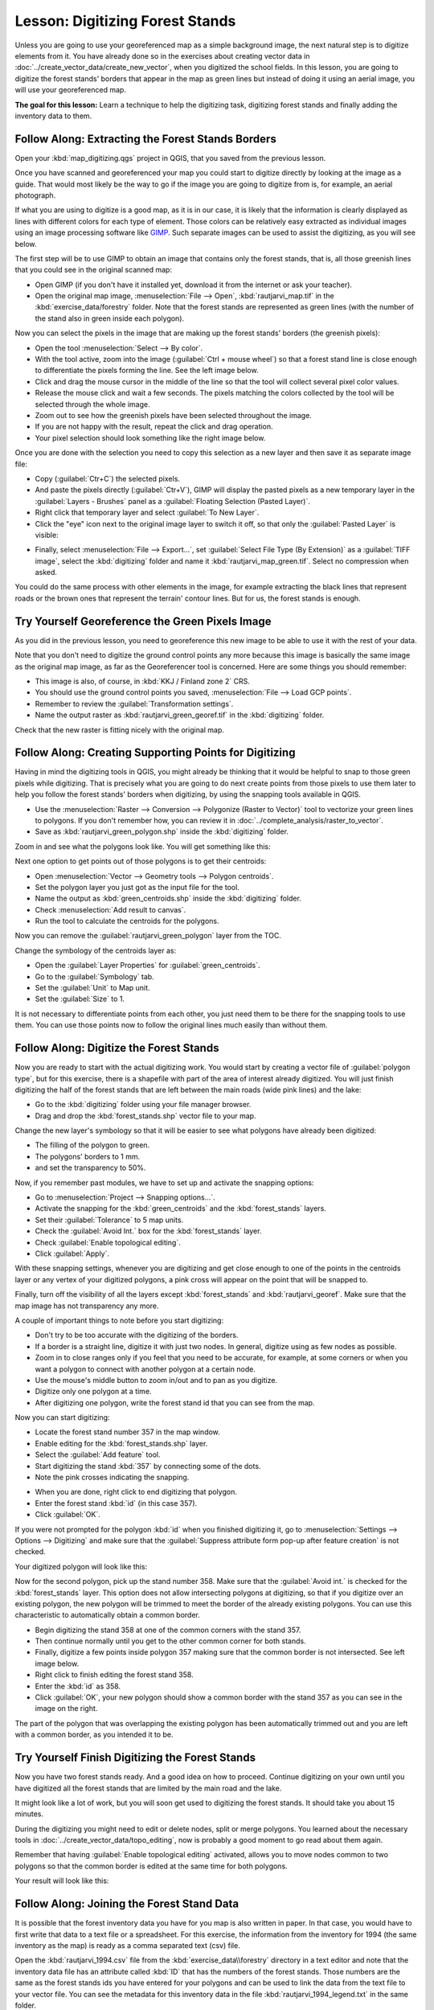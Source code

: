 |LS| Digitizing Forest Stands
===============================================================================

Unless you are going to use your georeferenced map as a simple background image,
the next natural step is to digitize elements from it. You have already done so
in the exercises about creating vector data in :doc:`../create_vector_data/create_new_vector`,
when you digitized the school fields. In this lesson, you are going to digitize
the forest stands' borders that appear in the map as green lines but instead of
doing it using an aerial image, you will use your georeferenced map.

**The goal for this lesson:** Learn a technique to help the digitizing task,
digitizing forest stands and finally adding the inventory data to them.

|basic| |FA| Extracting the Forest Stands Borders
-------------------------------------------------------------------------------

Open your :kbd:`map_digitizing.qgs` project in QGIS, that you saved from the previous lesson.

Once you have scanned and georeferenced your map you could start to digitize
directly by looking at the image as a guide. That would most likely be the way
to go if the image you are going to digitize from is, for example, an aerial
photograph.

If what you are using to digitize is a good map, as it is in our case, it is
likely that the information is clearly displayed as lines with different colors
for each type of element. Those colors can be relatively easy extracted as
individual images using an image processing software like `GIMP <https://www.gimp.org/>`_.
Such separate images can be used to assist the digitizing, as you will see below.

The first step will be to use GIMP to obtain an image that contains only the
forest stands, that is, all those greenish lines that you could see in the
original scanned map:

* Open GIMP (if you don't have it installed yet, download it from the internet
  or ask your teacher).
* Open the original map image, :menuselection:`File --> Open`, :kbd:`rautjarvi_map.tif`
  in the :kbd:`exercise_data/forestry` folder. Note that the forest stands are
  represented as green lines (with the number of the stand also in green inside
  each polygon). 

.. image:: img/gimp_map.png
   :align: center

Now you can select the pixels in the image that are making up the forest stands'
borders (the greenish pixels):

* Open the tool :menuselection:`Select --> By color`.
* With the tool active, zoom into the image (:guilabel:`Ctrl + mouse wheel`)
  so that a forest stand line is close enough to differentiate the pixels forming
  the line. See the left image below.
* Click and drag the mouse cursor in the middle of the line so that the tool
  will collect several pixel color values.
* Release the mouse click and wait a few seconds. The pixels matching the colors
  collected by the tool will be selected through the whole image.
* Zoom out to see how the greenish pixels have been selected throughout the image.
* If you are not happy with the result, repeat the click and drag operation.
* Your pixel selection should look something like the right image below.

.. image:: img/green_px_selected.png
   :align: center

Once you are done with the selection you need to copy this selection as a new
layer and then save it as separate image file:

* Copy (:guilabel:`Ctr+C`) the selected pixels.
* And paste the pixels directly (:guilabel:`Ctr+V`), GIMP will display the pasted
  pixels as a new temporary layer in the :guilabel:`Layers - Brushes` panel as a
  :guilabel:`Floating Selection (Pasted Layer)`.
* Right click that temporary layer and select :guilabel:`To New Layer`.
* Click the "eye" icon next to the original image layer to switch it off, so that
  only the :guilabel:`Pasted Layer` is visible:

.. image:: img/saving_green_px.png
   :align: center
   
* Finally, select :menuselection:`File --> Export...`, set :guilabel:`Select
  File Type (By Extension)` as a :guilabel:`TIFF image`, select the
  :kbd:`digitizing` folder and name it :kbd:`rautjarvi_map_green.tif`.
  Select no compression when asked.

You could do the same process with other elements in the image, for example
extracting the black lines that represent roads or the brown ones that represent
the terrain' contour lines. But for us, the forest stands is enough.

|basic| |TY| Georeference the Green Pixels Image
-------------------------------------------------------------------------------

As you did in the previous lesson, you need to georeference this new image to
be able to use it with the rest of your data.

Note that you don't need to digitize the ground control points any more because
this image is basically the same image as the original map image, as far as the
Georeferencer tool is concerned. Here are some things you should remember:

* This image is also, of course, in :kbd:`KKJ / Finland zone 2` CRS.
* You should use the ground control points you saved, :menuselection:`File --> Load GCP points`.
* Remember to review the :guilabel:`Transformation settings`.
* Name the output raster as :kbd:`rautjarvi_green_georef.tif` in the :kbd:`digitizing` folder.

Check that the new raster is fitting nicely with the original map.


|basic| |FA| Creating Supporting Points for Digitizing
-------------------------------------------------------------------------------

Having in mind the digitizing tools in QGIS, you might already be thinking that
it would be helpful to snap to those green pixels while digitizing. That is
precisely what you are going to do next create points from those pixels to use
them later to help you follow the forest stands' borders when digitizing, by
using the snapping tools available in QGIS.

* Use the :menuselection:`Raster --> Conversion --> Polygonize (Raster to Vector)`
  tool to vectorize your green lines to polygons. If you don't remember how, you
  can review it in :doc:`../complete_analysis/raster_to_vector`.
* Save as :kbd:`rautjarvi_green_polygon.shp` inside the :kbd:`digitizing` folder.

Zoom in and see what the polygons look like. You will get something like this:

.. image:: img/green_polygons.png
   :align: center

Next one option to get points out of those polygons is to get their centroids:

* Open :menuselection:`Vector --> Geometry tools --> Polygon centroids`.
* Set the polygon layer you just got as the input file for the tool.
* Name the output as :kbd:`green_centroids.shp` inside the :kbd:`digitizing` folder.
* Check :menuselection:`Add result to canvas`.
* Run the tool to calculate the centroids for the polygons.

.. image:: img/green_points.png
   :align: center

Now you can remove the :guilabel:`rautjarvi_green_polygon` layer from the TOC.

Change the symbology of the centroids layer as:

* Open the :guilabel:`Layer Properties` for :guilabel:`green_centroids`.
* Go to the :guilabel:`Symbology` tab.
* Set the :guilabel:`Unit` to Map unit.
* Set the :guilabel:`Size` to 1.

It is not necessary to differentiate points from each other, you just need them
to be there for the snapping tools to use them. You can use those points now to
follow the original lines much easily than without them.

|basic| |FA| Digitize the Forest Stands
-------------------------------------------------------------------------------

Now you are ready to start with the actual digitizing work. You would start by
creating a vector file of :guilabel:`polygon type`, but for this exercise,
there is a shapefile with part of the area of interest already digitized. You
will just finish digitizing the half of the forest stands that are left between
the main roads (wide pink lines) and the lake:

.. image:: img/forest_stands_to_digitize.png
   :align: center

* Go to the :kbd:`digitizing` folder using your file manager browser.
* Drag and drop the :kbd:`forest_stands.shp` vector file to your map.

Change the new layer's symbology so that it will be easier to see what polygons
have already been digitized:

* The filling of the polygon to green.
* The polygons' borders to 1 mm.
* and set the transparency to 50%.

Now, if you remember past modules, we have to set up and activate the snapping options:

* Go to :menuselection:`Project --> Snapping options...`.
* Activate the snapping for the :kbd:`green_centroids` and the :kbd:`forest_stands` layers.
* Set their :guilabel:`Tolerance` to 5 map units.
* Check the :guilabel:`Avoid Int.` box for the :kbd:`forest_stands` layer.
* Check :guilabel:`Enable topological editing`.
* Click :guilabel:`Apply`.

.. image:: img/snapping_settings_forest.png
   :align: center

With these snapping settings, whenever you are digitizing and get close enough
to one of the points in the centroids layer or any vertex of your digitized
polygons, a pink cross will appear on the point that will be snapped to. 

Finally, turn off the visibility of all the layers except :kbd:`forest_stands`
and :kbd:`rautjarvi_georef`. Make sure that the map image has not transparency any more.

A couple of important things to note before you start digitizing:

* Don't try to be too accurate with the digitizing of the borders.
* If a border is a straight line, digitize it with just two nodes. In general,
  digitize using as few nodes as possible.
* Zoom in to close ranges only if you feel that you need to be accurate, for
  example, at some corners or when you want a polygon to connect with another
  polygon at a certain node.
* Use the mouse's middle button to zoom in/out and to pan as you digitize.
* Digitize only one polygon at a time.
* After digitizing one polygon, write the forest stand id that you can see from the map.

Now you can start digitizing:

* Locate the forest stand number 357 in the map window.
* Enable editing for the :kbd:`forest_stands.shp` layer.
* Select the :guilabel:`Add feature` tool.
* Start digitizing the stand :kbd:`357` by connecting some of the dots.
* Note the pink crosses indicating the snapping.

.. image:: img/dgitizing_357_1.png
   :align: center

* When you are done, right click to end digitizing that polygon.
* Enter the forest stand :kbd:`id` (in this case 357).
* Click :guilabel:`OK`.

If you were not prompted for the polygon :kbd:`id` when you finished digitizing it,
go to :menuselection:`Settings --> Options --> Digitizing` and make sure that the
:guilabel:`Suppress attribute form pop-up after feature creation` is not checked.

Your digitized polygon will look like this:

.. image:: img/dgitizing_357_3.png
   :align: center

Now for the second polygon, pick up the stand number 358. Make sure that the
:guilabel:`Avoid int.` is checked for the :kbd:`forest_stands` layer. This
option does not allow intersecting polygons at digitizing, so that if you
digitize  over an existing polygon, the new polygon will be trimmed to meet
the border of the already existing polygons. You can use this characteristic
to automatically obtain a common border.

* Begin digitizing the stand 358 at one of the common corners with the stand 357. 
* Then continue normally until you get to the other common corner for both stands.
* Finally, digitize a few points inside polygon 357 making sure that the common
  border is not intersected. See left image below.
* Right click to finish editing the forest stand 358.
* Enter the :kbd:`id` as 358.
* Click :guilabel:`OK`, your new polygon should show a common border with the
  stand 357 as you can see in the image on the right.

.. image:: img/dgitizing_358_5.png
   :align: center

The part of the polygon that was overlapping the existing polygon has been
automatically trimmed out and you are left with a common border, as you intended
it to be.


|basic| |TY| Finish Digitizing the Forest Stands
-------------------------------------------------------------------------------

Now you have two forest stands ready. And a good idea on how to proceed.
Continue digitizing on your own until you have digitized all the forest stands
that are limited by the main road and the lake.

It might look like a lot of work, but you will soon get used to digitizing the
forest stands. It should take you about 15 minutes.

During the digitizing you might need to edit or delete nodes, split or merge polygons.
You learned about the necessary tools in :doc:`../create_vector_data/topo_editing`,
now is probably a good moment to go read about them again.

Remember that having :guilabel:`Enable topological editing` activated,
allows you to move nodes common to two polygons so that the common border is
edited at the same time for both polygons.

Your result will look like this:

.. image:: img/stands_fully_digitized.png
   :align: center

|basic| |FA| Joining the Forest Stand Data
-------------------------------------------------------------------------------

It is possible that the forest inventory data you have for you map is also
written in paper. In that case, you would have to first write that data to a text
file or a spreadsheet. For this exercise, the information from the inventory for
1994 (the same inventory as the map) is ready as a comma separated text (csv) file.

Open the :kbd:`rautjarvi_1994.csv` file from the :kbd:`exercise_data\\forestry`
directory in a text editor and note that the inventory data file has an attribute
called :kbd:`ID` that has the numbers of the forest stands. Those numbers are
the same as the forest stands ids you have entered for your polygons and can be
used to link the data from the text file to your vector file. You can see the
metadata for this inventory data in the file :kbd:`rautjarvi_1994_legend.txt`
in the same folder.

* Open the :kbd:`.csv` in QGIS with the :menuselection:`Layer --> Add Delimited
  Text Layer...` tool. In the dialog, set it as follows:

.. image:: img/inventory_csv_import.png
   :align: center

To add the data from the :kbd:`.csv` file:

* Open the Layer Properties for the :kbd:`forest_stands` layer.
* Go to the :guilabel:`Joins` tab.
* Click the plus sign on the bottom of the dialog box.
* Select :kbd:`rautjarvi_1994.csv` as the :guilabel:`Join layer` and :kbd:`ID`
  as the :guilabel:`Join` field.
* Make sure that the :guilabel:`Target` field is also set to :kbd:`id`.
* Click :guilabel:`OK` two times.

The data from the text file should be now linked to your vector file. To see
what has happened, open the attribute table for the :kbd:`forest_stands` layer.
You can see that all the attributes from the inventory data file are now linked
to your digitized vector layer.

|basic| |TY| Renaming Attribute Names and Adding Area and Perimeter 
-------------------------------------------------------------------------------

The data from the :kbd:`.csv` file is just linked to your vector file. To make
this link permanent, so that the data is actually recorded to the vector file
you need to save the :kbd:`forest_stands` layer as a new vector file. Close the
attribute table and right click the forest_stands layer to save it as
:kbd:`forest_stands_1994.shp`.

Open your new :kbd:`forest_stands_1994.shp` in your map if you did not added yet.
Then open the attribute table. You notice that the names of the columns that you
just added are no very useful. To solve this:

* Add the plugin :guilabel:`Table Manager` as you have done with other plugins before.
* Make sure the plugin is activated.
* In the TOC select the layer :kbd:`forest_stands_1994.shp`.
* Then, go to :menuselection:`Vector --> Table Manager --> Table manager`.
* Use the dialogue box to edit the names of the columns to match the ones in the :kbd:`.csv` file.

.. image:: img/forestry_table_manager.png
   :align: center

* Click on :guilabel:`Save`.
* Select :guilabel:`Yes` to keep the layer style.
* Close the :guilabel:`Table Manager` dialogue.

To finish gathering the information related to these forest stands, you might
calculate the area and the perimeter of the stands. You calculated areas for
polygons in :doc:`../complete_analysis/analysis_exercise`. Go back to that
lesson if you need to and calculate the areas for the forest stands, name the
new attribute :kbd:`Area` and make sure that the values calculated are in hectares.

Now your :kbd:`forest_stands_1994.shp` layer is ready and packed with all the
available information.

Save your project to keep the current map presentation in case you need to come
back later to it.

|IC|
-------------------------------------------------------------------------------

It has taken a few clicks of the mouse but you now have your old inventory data
in digital format and ready for use in QGIS.

|WN|
-------------------------------------------------------------------------------

You could start doing different analysis with your brand new dataset, but you
might be more interested in performing analysis in a dataset more up to date.
The topic of the next lesson will be the creation of forest stands using current
aerial photos and the addition of some relevant information to your dataset.


.. Substitutions definitions - AVOID EDITING PAST THIS LINE
   This will be automatically updated by the find_set_subst.py script.
   If you need to create a new substitution manually,
   please add it also to the substitutions.txt file in the
   source folder.

.. |FA| replace:: Follow Along:
.. |IC| replace:: In Conclusion
.. |LS| replace:: Lesson:
.. |TY| replace:: Try Yourself
.. |WN| replace:: What's Next?
.. |basic| image:: /static/global/basic.png

